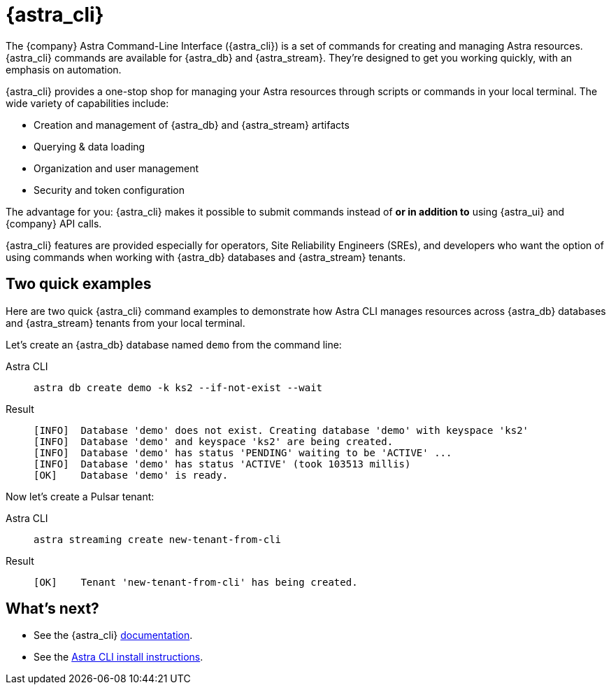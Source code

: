 = {astra_cli}

The {company} Astra Command-Line Interface ({astra_cli}) is a set of commands for creating and managing Astra resources.
{astra_cli} commands are available for {astra_db} and {astra_stream}.
They're designed to get you working quickly, with an emphasis on automation.

{astra_cli} provides a one-stop shop for managing your Astra resources through scripts or commands in your local terminal.
The wide variety of capabilities include:

* Creation and management of {astra_db} and {astra_stream} artifacts
* Querying & data loading
* Organization and user management
* Security and token configuration

The advantage for you: {astra_cli} makes it possible to submit commands instead of *or in addition to* using {astra_ui} and {company} API calls.

{astra_cli} features are provided especially for operators, Site Reliability Engineers (SREs), and developers who want the option of using commands when working with {astra_db} databases and {astra_stream} tenants.

== Two quick examples

Here are two quick {astra_cli} command examples to demonstrate how Astra CLI manages resources across {astra_db} databases and {astra_stream} tenants from your local terminal.

Let's create an {astra_db} database named `demo` from the command line:

[tabs]
====
Astra CLI::
+
--
[source,bash,subs="attributes+"]
----
astra db create demo -k ks2 --if-not-exist --wait
----
--

Result::
+
--
[source,bash,subs="attributes+"]
----
[INFO]  Database 'demo' does not exist. Creating database 'demo' with keyspace 'ks2'
[INFO]  Database 'demo' and keyspace 'ks2' are being created.
[INFO]  Database 'demo' has status 'PENDING' waiting to be 'ACTIVE' ...
[INFO]  Database 'demo' has status 'ACTIVE' (took 103513 millis)
[OK]    Database 'demo' is ready.
----
--
====

Now let's create a Pulsar tenant:

[tabs]
====
Astra CLI::
+
--
[source,bash,subs="attributes+"]
----
astra streaming create new-tenant-from-cli
----
--

Result::
+
--
[source,bash,subs="attributes+"]
----
[OK]    Tenant 'new-tenant-from-cli' has being created.
----
--
====

== What's next?

* See the {astra_cli} https://docs.datastax.com/en/astra-cli/docs/0.2/[documentation].

* See the https://awesome-astra.github.io/docs/pages/astra/astra-cli/[Astra CLI install instructions].

